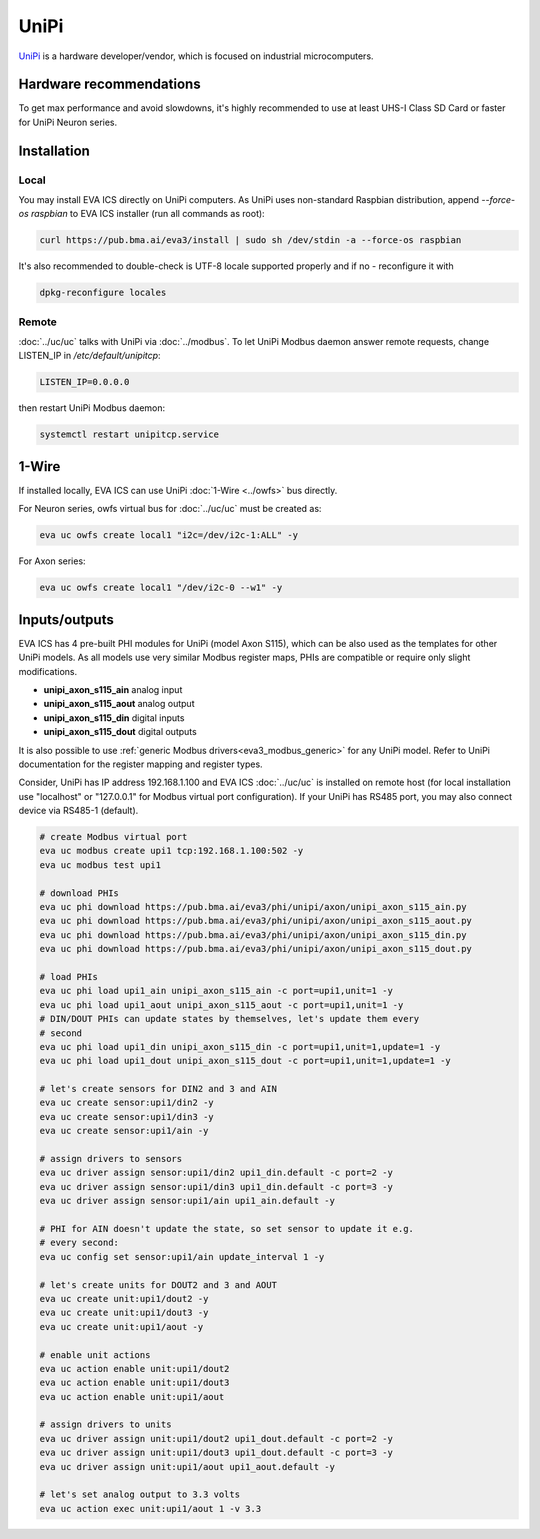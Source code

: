 UniPi
*****

`UniPi <https://www.unipi.technology/>`_ is a hardware developer/vendor, which
is focused on industrial microcomputers.

Hardware recommendations
========================

To get max performance and avoid slowdowns, it's highly recommended to use at
least UHS-I Class SD Card or faster for UniPi Neuron series.

Installation
============

Local
-----

You may install EVA ICS directly on UniPi computers. As UniPi uses non-standard
Raspbian distribution, append *--force-os raspbian* to EVA ICS installer (run
all commands as root):

.. code:: shell

   curl https://pub.bma.ai/eva3/install | sudo sh /dev/stdin -a --force-os raspbian

It's also recommended to double-check is UTF-8 locale supported properly and if
no - reconfigure it with

.. code:: shell

   dpkg-reconfigure locales

Remote
------

:doc:`../uc/uc` talks with UniPi via :doc:`../modbus`. To let UniPi Modbus
daemon answer remote requests, change LISTEN_IP in */etc/default/unipitcp*:

.. code:: shell

    LISTEN_IP=0.0.0.0

then restart UniPi Modbus daemon:

.. code:: shell

   systemctl restart unipitcp.service

1-Wire
======

If installed locally, EVA ICS can use UniPi :doc:`1-Wire <../owfs>` bus
directly.

For Neuron series, owfs virtual bus for :doc:`../uc/uc` must be created as:

.. code:: shell

   eva uc owfs create local1 "i2c=/dev/i2c-1:ALL" -y

For Axon series:

.. code:: shell

   eva uc owfs create local1 "/dev/i2c-0 --w1" -y


Inputs/outputs
==============

EVA ICS has 4 pre-built PHI modules for UniPi (model Axon S115), which can be
also used as the templates for other UniPi models. As all models use very
similar Modbus register maps, PHIs are compatible or require only slight
modifications.

* **unipi_axon_s115_ain** analog input
* **unipi_axon_s115_aout** analog output
* **unipi_axon_s115_din** digital inputs
* **unipi_axon_s115_dout** digital outputs

It is also possible to use :ref:`generic Modbus drivers<eva3_modbus_generic>`
for any UniPi model. Refer to UniPi documentation for the register mapping and
register types.

Consider, UniPi has IP address 192.168.1.100 and EVA ICS :doc:`../uc/uc` is
installed on remote host (for local installation use "localhost" or
"127.0.0.1" for Modbus virtual port configuration). If your UniPi has RS485
port, you may also connect device via RS485-1 (default).

.. code:: shell

   # create Modbus virtual port
   eva uc modbus create upi1 tcp:192.168.1.100:502 -y
   eva uc modbus test upi1

   # download PHIs
   eva uc phi download https://pub.bma.ai/eva3/phi/unipi/axon/unipi_axon_s115_ain.py
   eva uc phi download https://pub.bma.ai/eva3/phi/unipi/axon/unipi_axon_s115_aout.py
   eva uc phi download https://pub.bma.ai/eva3/phi/unipi/axon/unipi_axon_s115_din.py
   eva uc phi download https://pub.bma.ai/eva3/phi/unipi/axon/unipi_axon_s115_dout.py

   # load PHIs
   eva uc phi load upi1_ain unipi_axon_s115_ain -c port=upi1,unit=1 -y
   eva uc phi load upi1_aout unipi_axon_s115_aout -c port=upi1,unit=1 -y
   # DIN/DOUT PHIs can update states by themselves, let's update them every
   # second
   eva uc phi load upi1_din unipi_axon_s115_din -c port=upi1,unit=1,update=1 -y
   eva uc phi load upi1_dout unipi_axon_s115_dout -c port=upi1,unit=1,update=1 -y

   # let's create sensors for DIN2 and 3 and AIN
   eva uc create sensor:upi1/din2 -y
   eva uc create sensor:upi1/din3 -y
   eva uc create sensor:upi1/ain -y

   # assign drivers to sensors
   eva uc driver assign sensor:upi1/din2 upi1_din.default -c port=2 -y
   eva uc driver assign sensor:upi1/din3 upi1_din.default -c port=3 -y
   eva uc driver assign sensor:upi1/ain upi1_ain.default -y

   # PHI for AIN doesn't update the state, so set sensor to update it e.g.
   # every second:
   eva uc config set sensor:upi1/ain update_interval 1 -y

   # let's create units for DOUT2 and 3 and AOUT
   eva uc create unit:upi1/dout2 -y
   eva uc create unit:upi1/dout3 -y
   eva uc create unit:upi1/aout -y

   # enable unit actions
   eva uc action enable unit:upi1/dout2
   eva uc action enable unit:upi1/dout3
   eva uc action enable unit:upi1/aout

   # assign drivers to units
   eva uc driver assign unit:upi1/dout2 upi1_dout.default -c port=2 -y
   eva uc driver assign unit:upi1/dout3 upi1_dout.default -c port=3 -y
   eva uc driver assign unit:upi1/aout upi1_aout.default -y

   # let's set analog output to 3.3 volts
   eva uc action exec unit:upi1/aout 1 -v 3.3
